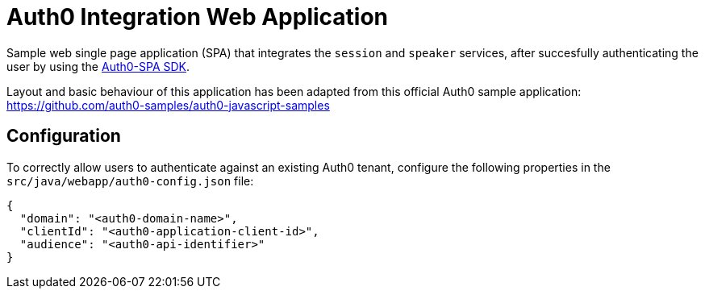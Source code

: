 = Auth0 Integration Web Application

Sample web single page application (SPA) that integrates the `session` and `speaker` services, after succesfully authenticating the user by using the link:https://auth0.com/docs/libraries/auth0-spa-js[Auth0-SPA SDK].

Layout and basic behaviour of this application has been adapted from this official Auth0 sample application: https://github.com/auth0-samples/auth0-javascript-samples

== Configuration

To correctly allow users to authenticate against an existing Auth0 tenant, configure the following properties in the `src/java/webapp/auth0-config.json` file:

[source, json]
----
{
  "domain": "<auth0-domain-name>",
  "clientId": "<auth0-application-client-id>",
  "audience": "<auth0-api-identifier>"
}
----